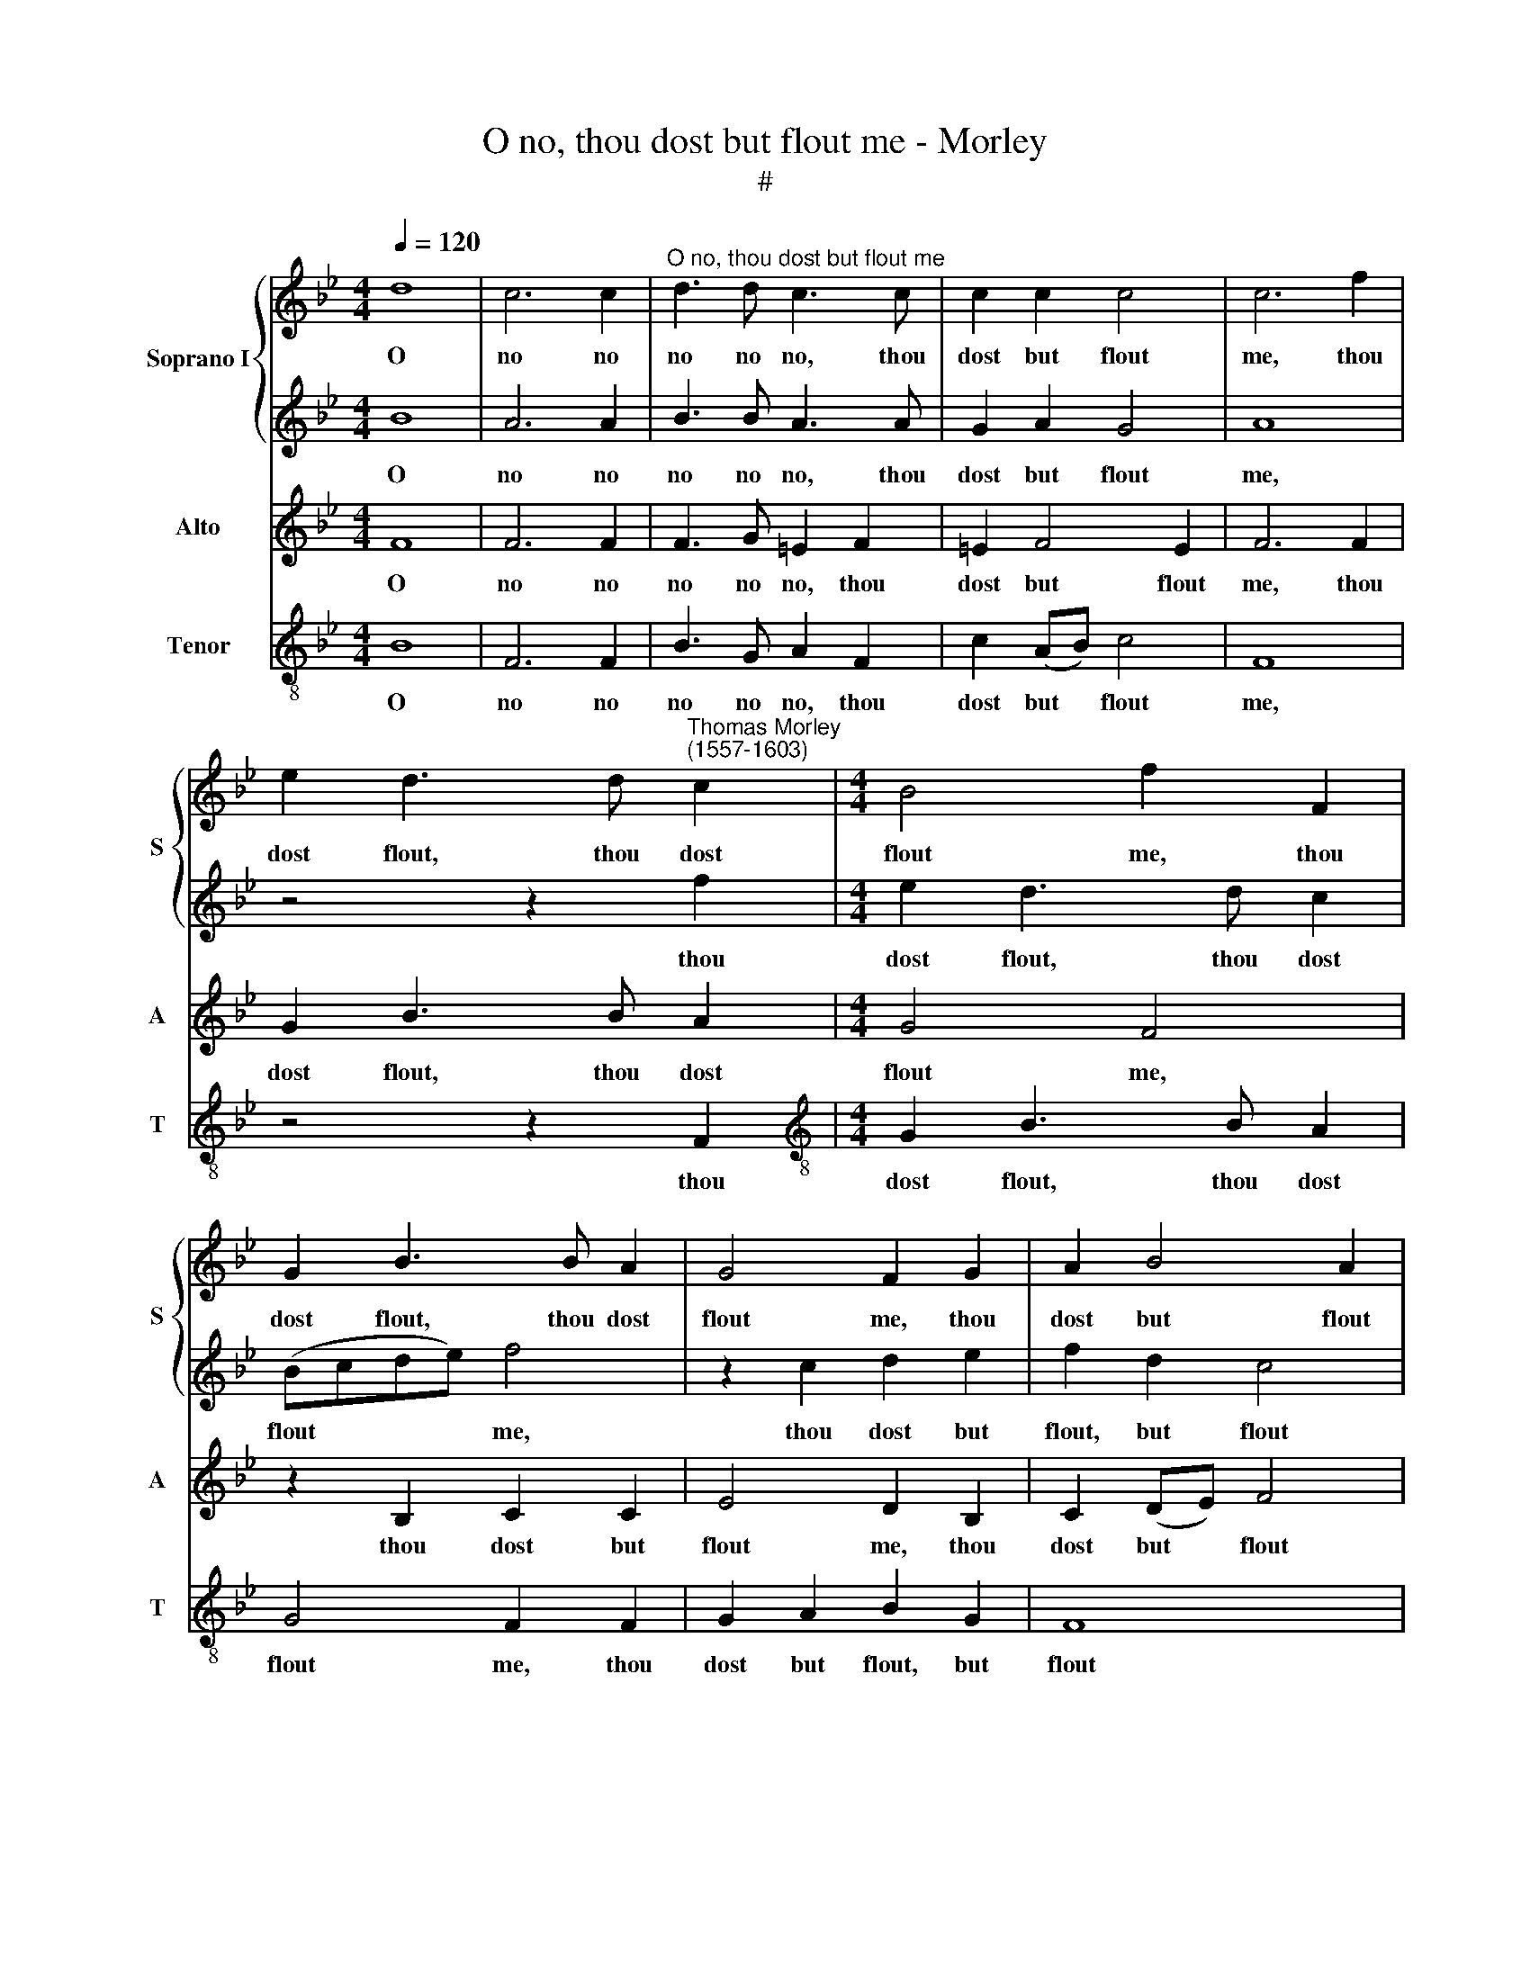 X:1
T:O no, thou dost but flout me - Morley
T:#
%%score { 1 | 2 } 3 4
L:1/8
Q:1/4=120
M:4/4
K:Bb
V:1 treble nm="Soprano I" snm="S"
V:2 treble 
V:3 treble nm="Alto" snm="A"
V:4 treble-8 nm="Tenor" snm="T"
V:1
 d8 | c6 c2 |"^O no, thou dost but flout me" d3 d c3 c | c2 c2 c4 | c6 f2 | %5
w: O|no no|no no no, thou|dost but flout|me, thou|
 e2 d3 d"^Thomas Morley\n(1557-1603)" c2 |[M:4/4] B4 f2 F2 | G2 B3 B A2 | G4 F2 G2 | A2 B4 A2 | %10
w: dost flout, thou dost|flout me, thou|dost flout, thou dost|flout me, thou|dost but flout|
 B2 de f4 | z2 Bc d2 de | f4 z2 BA | G4 z2 gf | e2 d2 c2 =B2 | c2 d2 e2 d2 | c2 d2 e4 | d4 z2 B2 | %18
w: me: Fie a- way,|fie a- way, fie a-|way, fie a-|way, fie a-|way, I say, nay|thou canst live canst|live with- out|me, yea|
 c2 d4 c2- | cc B2 A4 | G8 | z2 d2 d2 d2 | (cBAG F2) f2 | (e4 c4) | d8 | z2 B2 Bcde | f3 e d4 | %27
w: thou canst live|* well with- out|me,|yea thou canst|live * * * * with-|out *|me.|Since for me then you|care not, you|
[M:4/4] c8 x4 | d4 B6 x2 | B2 A4 x6 |[M:3/2] G4 G4 z4 |[M:3/2] d8- d4 | (c2 B2) A4 (G4- | %33
w: care|not, spite|me and|spare not.|O *|hea\- * vy part\-|
 G2 ^F=E F4) G8 | x12 | x8 z4 |[M:4/4] g8- | g4 f4 | =e4 f4- | f4 _e4 | f4 f4 | e8- | e4 d4 | c8 | %44
w: * * * * ing!|||Turn,|* O|turn, turn,|* O|turn and|cure|* this|smart-|
 d6 f2 | d2 f2 e2 d2 | c4 B2 d2 | g2 f4 =e2 | f2 f2 d2 f2 | e2 d2 c4 | B2 d2 g2 (f2- | f2 d2) c4 | %52
w: ing. Come|then, O come with|com- fort, O|come with com-|fort, come then, O|come with com-|fort, O come with|* * com-|
 d2 (c3 BAG) | F2 f3 e d2 | c4 c4 | c2 A3 B c2 | d2 f3 e d2 | c2 A3 (B c2) | d2 d3 e f2 | g8- | %60
w: fort com\- * * *|fort, pi- ty my|cry- ing.|O help a- las,|O help a- las,|O help a\- *|las, for now I|lie|
 g4 g4 | f8- | f8 | d8 | z8 | f4 d2 f2 | e2 d2 (c2 B2-) | (B2 A2) B4 | z4 f4 | d2 f2 e2 d2 | %70
w: * a-|dy\-||ing.||Come then, O|come with com- *|* * fort.|come|then, O come with|
 (c2 B4 A2) | B2 (A3 B c2) | d4 z2 B2- | BB A2 G2 G2 | A2 F3 G A2 | B2 d3 c B2 | A2 c3 (BAG) | %77
w: com\- * *|fort, com\- * *|fort, pi\-|* ty my cry- ing.|O help a- las,|O help a- las,|O help a\- * *|
 F2 B3 (c d2) | e6 d2 | c4[Q:1/4=117] B4 |[Q:1/4=114] A2[Q:1/4=112] A2[Q:1/4=109] (B4- | %81
w: las, help a\- *|las, for|now I|lie a- dy\-|
[Q:1/4=106] B2[Q:1/4=105] A[Q:1/4=104]G[Q:1/4=101] A4) |[Q:1/4=100] d8 |] %83
w: |ing.|
V:2
 B8 | A6 A2 | B3 B A3 A | G2 A2 G4 | A8 | z4 z2 f2 |[M:4/4] e2 d3 d c2 | (Bcde) f4 | z2 c2 d2 e2 | %9
w: O|no no|no no no, thou|dost but flout|me,|thou|dost flout, thou dost|flout * * * me,|thou dost but|
 f2 d2 c4 | d2 Bc d4 | z2 de f4 | z2 Bc d4 | z2 gf e2 d2 | c2 =B2 c2 d2 | e2 d2 c2 d2 | e2 d2 c4 | %17
w: flout, but flout|me: Fie a- way,|fie a- way,|fie a- way,|fie a- way, I|say, nay thou canst|live, nay thou canst|live with- out|
 =B6 d2 | e2 f3 f e2 | d8 | d8 | z2 f2 f2 f2 | (edcB A2) d2 | (c2 B4 A2) | B8 | z4 z2 B2 | %26
w: me, thou|canst live well with-|out|me,|yea thou canst|live * * * * with-|out * *|me.|Since|
 Bcd (e f4) |[M:4/4] f8 f4 | e6 e2 c4 | x12 |[M:3/2] c4 c4 z4 |[M:3/2] z4 f4- x4 | f4 e4 x4 | %33
w: for me then you *|care not,|spite me and||spare not.|O|* what|
 d4 d4 x8 | z4 d4- z4 | d4 c4 z4 |[M:4/4] =B8 | c4 A4 | G4 c4- | c4 G4 | A4 d4- | d4 c4- | %42
w: part- ing!|Turn,|* O|turn,|turn, O|turn, turn,|* O|turn and|* cure|
 c2 B2 (B4- | B4 A4) | B8 | z8 | f4 d2 f2 | e2 d2 (c2 B2- | B2 A2) B4 | z4 f4 | d2 f2 e2 d2 | %51
w: * this smart\-||ing.||Come, then, O|come with com\- *|* * fort,|come|then, O come with|
 (c2 B4 A2) | B2 (A3 B c2) | d4 z2 B2- | BB A2 G2 G2 | A2 F3 G A2 | B2 d3 c B2 | A2 c3 (BAG) | %58
w: com\- * *|fort, com\- * *|fort, pi\-|* ty my cry- ing.|O help a- las,|O help a- las,|O help a\- * *|
 F2 B3 (c d2) | e6 d2 | c4 B4 | A2 A2 (B4- | B2 AG A4) | B6 f2 | d2 f2 e2 d2 | c4 B2 d2 | %66
w: las, help a\- *|las, for|now I|lie a- dy\-||ing. Come|then, O come with|com- fort, O|
 g2 f4 =e2 | f2 f2 d2 f2 | e2 d2 c4 | B2 d2 g2 (f2- | f2 d2) c4 | d2 (c3 BAG) | F2 f3 e d2 | %73
w: come with com-|fort, come then, O|come with com-|fort, O come with|* * com-|fort com\- * * *|fort, pi- ty my|
 c4 c4 | c2 A3 B c2 | d2 f3 e d2 | c2 A3 (B c2) | d2 d3 e f2 | g8- | g4 g4 | f8- | f8 | B8 |] %83
w: cry- ing.|O help a- las,|O help a- las,|O help a\- *|las, for now I|lie|* a-|dy\-||ing.|
V:3
 F8 | F6 F2 | F3 G =E2 F2 | =E2 F4 E2 | F6 F2 | G2 B3 B A2 |[M:4/4] G4 F4 | z2 B,2 C2 C2 | %8
w: O|no no|no no no, thou|dost but flout|me, thou|dost flout, thou dost|flout me,|thou dost but|
 E4 D2 B,2 | C2 (DE) F4 | F4 z2 DE | F4 z2 FE | D2 DC B,C D2 | E2 B,2 C2 G,2 | z2 GF E2 D2 | %15
w: flout me, thou|dost but * flout|me: Fie a-|way, fie a-|way, fie a- way I say,|fie a- way, fie,|fie a- way, nay|
 C2 B,2 C2 G,2 | G8 | G6 G2 | G2 B3 A G2 | ^F2 G4 F2 | G2 B2 B2 B2 | (AGFE DCB,A, | %22
w: thou canst live with-|out|me, thou|canst live with- out|me, with- out|me, yea thou canst|live * * * * * * *|
 G,2) C3 (B, A,2) | G,2 G2 F4 | F4 z2 B,2 | B,CDE F2 F2 | B,2 F2 B4 |[M:3/2] A8 B4 | G6 G2 F4 | %29
w: * with- out *|me, with- out|me. Since|for me then, you care not,|for me you|care not,|spite me and|
[M:3/2] =E4 E4 z4 |[M:4/4] F8 x4 | D4 G4 x4 | ^F4 B4 x4 | A4 A,4 x8 | =B,4 E4 z4 |[M:4/4] D8 | %36
w: spare not.|O|hea- vy|part- ing,|hea- vy,|hea- vy|part-|
 C4 c4- | c4 A4 | G4 c4- | c4 (B2 A2) | G4 G4 | F8- | F8 | F8 | B4 G2 B2 | B2 A2 B2 F2 | %46
w: ing! Turn,|* O|turn, turn|* and *|cure this|smart\-||ing.|Come, then, O|come with com- fort,|
 (B,CDE F2) B,2 | C4 B,2 B2 | G2 B2 B2 A2 | B2 F2 (B,CDE | F8) | F4 z2 (F2- | FEDE) F2 (G2 | %53
w: come * * * * with|com- fort, come|then, O come with|com- fort, com- * * *||fort, pi\-|* * * * ty my|
 =E2) (F4 E2) | F4 z4 | z2 B,3 (CDE) | F4 z2 F2- | F (EDC) B,2 A,2 | G,2 B,3 C D2 | E8- | E4 D4 | %61
w: * cry\- *|ing.|Help a\- * *|las, help|* a\- * * las, a-|las, for now I|lie|* a-|
 C8 | B,8 | B4 G2 B2 | B2 A2 B2 F2 | (B,CDE F2) B,2 | C4 B,2 B2 | G2 B2 B2 A2 | B2 F2 (B,CDE | %69
w: dy-|ing.|Come then, O|come with com- fort,|come * * * * with|com- fort, come|then, O come with|com- fort, com\- * * *|
 F8) | F4 z2 F2- | (FEDE) F2 (G2 | =E2) (F4 E2) | F4 z4 | z2 B,3 (CDE) | F4 z2 F2- | %76
w: |fort, pi\-|* * * * ty my|* cry\- *|ing.|Help a\- * *|las, help|
 F (EDC) B,2 A,2 | G,2 B,3 C D2 | E8- | E4 D4 | C8 | B,8 | x8 |] %83
w: * a\- * * las, a-|las, for now I|lie|* a-|dy-|ing.||
V:4
 B8 | F6 F2 | B3 G A2 F2 | c2 (AB) c4 | F8 | z4 z2 F2 |[M:4/4][K:treble-8] G2 B3 B A2 | G4 F2 F2 | %8
w: O|no no|no no no, thou|dost but * flout|me,|thou|dost flout, thou dost|flout me, thou|
 G2 A2 B2 G2 | F8 | B,4 B2 B2 | B8 | z2 BA G3 F | E2 D2 C2 =B,2 | C2 G2 c2 G2 | C2 G2 C2 =B,2 | %16
w: dost but flout, but|flout|me: Fie a-|way,|fie a- way, I|say, a- way, I|say, nay thou, nay|thou, nay thou canst|
 C2 G2 C4 | G6 G2 | c2 B3 B c2 | d8 | G2 G2 G2 G2 | (FEDC B,2) B,2 | C4 D4 | (E4 F4) | %24
w: live with- out|me, thou|canst live well with-|out|me, yea thou canst|live, * * * * canst|live with-|out *|
 B,2 B2 Bcde | f4 B4 | z2 B,2 B,CDE |[M:3/2] F8 D4 | E6 E2 F4 |[M:3/2][K:treble-8] C4 C4 z4 | %30
w: me. Since for me then you|care not,|since for me then you|care not,|spite me and|spare not.|
[M:4/4] B,8 x4 | B,4 C4 x4 | D8 x4 | D8 x8 | G8- z4 |[M:4/4][K:treble-8] G4 F4 | =E4 F4 | C8- | %38
w: O|hea- vy|part-|ing!|Turn,|* O|turn, turn,|O|
 C8 | F4 D4 | E4 E4 | F8- | F8 | B,8 | z8 | z4 B4 | G2 B2 A2 G2 | F4 B,4 | z8 | B4 G2 B2 | %50
w: |turn and|cure this|smart\-||ing.||Come|then, O come with|com- fort,||come then, O|
 A2 B2 F4 | B,2 F3 G A2 | (B8 | c8) | F8 | z8 | z2 F3 G A2 | B3 A G2 F2 | E8- | E4 E4 | F8- | F8 | %62
w: come with com-|fort, pi- ty my|cry\-||ing.||Help a- las,|help for now I|lie|* a-|dy\-||
 B,8 | z8 | z4 B4 | G2 B2 A2 G2 | F4 B,4 | z8 | B4 G2 B2 | A2 B2 F4 | B,2 F3 G A2 | (B8 | c8) | %73
w: ing.||Come|then, O come with|com- fort.||come then, O|come with com-|fort, pi- ty my|cry-||
 F8 | z8 | z2 F3 G A2 | B3 A G2 F2 | E8- | E4 E4 | F8- | F8 | B,8 | x8 |] %83
w: ing.||Help a- las,|help for now I|lie|* a-|dy\-||ing.||

